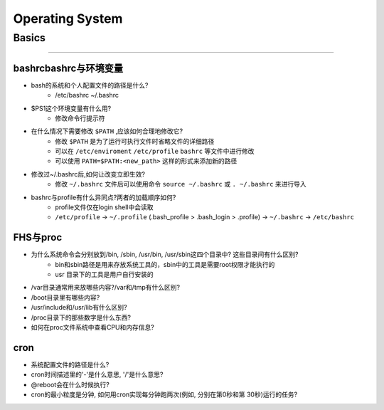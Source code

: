================
Operating System
================

Basics
======
======

bashrcbashrc与环境变量
----------------------

- bash的系统和个人配置文件的路径是什么? 
     - /etc/bashrc ~/.bashrc
- $PS1这个环境变量有什么用? 
     - 修改命令行提示符
- 在什么情况下需要修改 ``$PATH`` ,应该如何合理地修改它? 
     - 修改 ``$PATH`` 是为了运行可执行文件时省略文件的详细路径
     - 可以在 ``/etc/enviroment`` ``/etc/profile`` ``bashrc`` 等文件中进行修改
     - 可以使用 ``PATH=$PATH:<new_path>`` 这样的形式来添加新的路径
- 修改过~/.bashrc后,如何让改变立即生效? 
     - 修改 ``~/.bashrc`` 文件后可以使用命令 ``source ~/.bashrc`` 或 ``. ~/.bashrc`` 来进行导入
- bashrc与profile有什么异同点?两者的加载顺序如何?
    - profile文件仅在login shell中会读取
    - ``/etc/profile`` -> ``~/.profile`` (.bash_profile > .bash_login > .profile) -> ``~/.bashrc`` -> ``/etc/bashrc``
    
FHS与proc
---------

- 为什么系统命令会分别放到/bin, /sbin, /usr/bin, /usr/sbin这四个目录中? 这些目录间有什么区别?
    - bin和sbin路径是用来存放系统工具的，sbin中的工具是需要root权限才能执行的
    - usr 目录下的工具是用户自行安装的
- /var目录通常用来放哪些内容?/var和/tmp有什么区别?
- /boot目录里有哪些内容?
- /usr/include和/usr/lib有什么区别?
- /proc目录下的那些数字是什么东西?
- 如何在proc文件系统中查看CPU和内存信息?


cron
----

- 系统配置文件的路径是什么? 
- cron时间描述里的'-'是什么意思, '/'是什么意思?
- @reboot会在什么时候执行?
- cron的最小粒度是分钟, 如何用cron实现每分钟跑两次(例如, 分别在第0秒和第 30秒)运行的任务?
